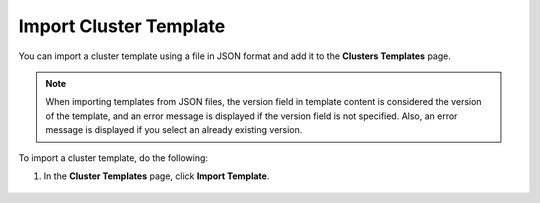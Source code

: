 


Import Cluster Template
================================

You can import a cluster template using a file in JSON format and add it to the **Clusters Templates** page.		 

.. note:: 
   When importing templates from JSON files, the version field in template content is considered the version of the template, and an error message is displayed if the version field is not specified. Also, an error message is displayed if you select an already existing version.

To import a cluster template, do the following:

1. In the **Cluster Templates** page, click **Import Template**.

.. figure:: images/import_cluster_template.png
   :width: 100 %
   :alt: Import Cluster Template
